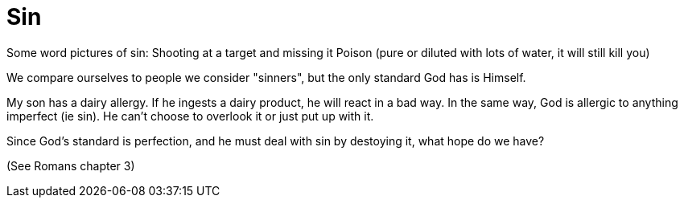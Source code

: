 = Sin

Some word pictures of sin:
Shooting at a target and missing it
Poison (pure or diluted with lots of water, it will still kill you)

We compare ourselves to people we consider "sinners", but the only standard God has is Himself.

My son has a dairy allergy. If he ingests a dairy product, he will react in a bad way. In the same way, God is allergic to anything imperfect (ie sin). He can't choose to overlook it or just put up with it.

Since God's standard is perfection, and he must deal with sin by destoying it, what hope do we have?

(See Romans chapter 3)